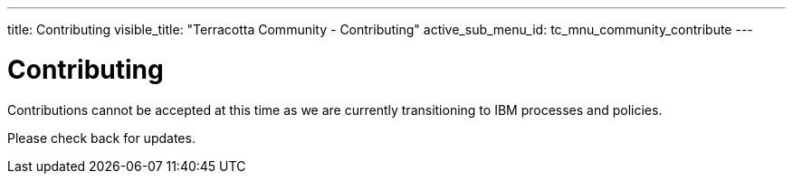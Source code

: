 ---
title: Contributing
visible_title: "Terracotta Community - Contributing"
active_sub_menu_id: tc_mnu_community_contribute
---

# Contributing

Contributions cannot be accepted at this time as we are currently transitioning to IBM processes and policies.

Please check back for updates.

